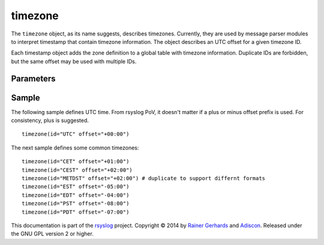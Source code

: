 timezone
========

.. index:: ! timezone 
.. _cfgobj_input:

The ``timezone`` object, as its name suggests, describes timezones.
Currently, they are used by message parser modules to interpret
timestamp that contain timezone information. The object describes
an UTC offset for a given timezone ID.

Each timestamp object adds the zone definition to a global table
with timezone information. Duplicate IDs are forbidden, but the
same offset may be used with multiple IDs.


Parameters
----------

.. function::  id <name-string>

   *Mandatory*

   This identifies the timezone. Note that this id must match the zone
   name as reported within the timestamps. Different devices and vendors
   use different, often non-standard, names and so it is important to use
   the actual ids that messages contain. For multiple devices, this may
   mean that you may need to include multiple definitions, each one with a
   different id, for the same time zone. For example, it is seen that 
   some devices report "CEST" for central European daylight savings time
   while others report "METDST" for it.

.. function::  offset <[+/-]><hh>:<mm>

   *Mandatory*

   This defines the timezone offset over UTC. It must always be 6 characters
   and start with a "+" (east of UTC) or "-" (west uf UTC) followed by a
   two-digit hour offset, a colon and a two-digit minute offset. Hour offsets
   can be in the range from zero to twelve, minute offsets in the range from
   zero to 59. Any other format is invalid.

Sample
------
The following sample defines UTC time. From rsyslog PoV, it doesn't
matter if a plus or minus offset prefix is used. For consistency,
plus is suggested.

::

  timezone(id="UTC" offset="+00:00")

The next sample defines some common timezones:

::

  timezone(id="CET" offset="+01:00")
  timezone(id="CEST" offset="+02:00")
  timezone(id="METDST" offset="+02:00") # duplicate to support differnt formats
  timezone(id="EST" offset="-05:00")
  timezone(id="EDT" offset="-04:00")
  timezone(id="PST" offset="-08:00")
  timezone(id="PDT" offset="-07:00")


This documentation is part of the `rsyslog <http://www.rsyslog.com/>`_
project.
Copyright © 2014 by `Rainer Gerhards <http://www.gerhards.net/rainer>`_ and
`Adiscon <http://www.adiscon.com/>`_. Released under the GNU GPL version
2 or higher.
